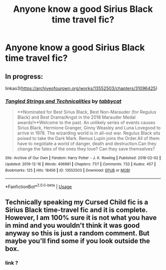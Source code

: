 #+TITLE: Anyone know a good Sirius Black time travel fic?

* Anyone know a good Sirius Black time travel fic?
:PROPERTIES:
:Author: pygmypuffonacid
:Score: 8
:DateUnix: 1579848834.0
:DateShort: 2020-Jan-24
:END:

** In progress:

linkao3([[https://archiveofourown.org/works/13552503/chapters/31096425]])
:PROPERTIES:
:Author: MTheLoud
:Score: 2
:DateUnix: 1579880651.0
:DateShort: 2020-Jan-24
:END:

*** [[https://archiveofourown.org/works/13552503][*/Tangled Strings and Technicalities/*]] by [[https://www.archiveofourown.org/users/tabbycat/pseuds/tabbycat][/tabbycat/]]

#+begin_quote
  **Nominated for Best Sirius Black, Best Non-Marauder (for Regulus Black) and Best Drama/Angst in the 2018 Marauder Medal awards!**Welcome to the past. An unlikely series of events causes Sirius Black, Hermione Granger, Ginny Weasley and Luna Lovegood to arrive in 1978. The wizarding world is in all-out war. Regulus Black sits poised to take the Dark Mark. Remus Lupin joins the Order.All of them have to negotiate a world of danger, death and destruction.Can they change the fates of the ones they love? Can they save themselves?
#+end_quote

^{/Site/:} ^{Archive} ^{of} ^{Our} ^{Own} ^{*|*} ^{/Fandom/:} ^{Harry} ^{Potter} ^{-} ^{J.} ^{K.} ^{Rowling} ^{*|*} ^{/Published/:} ^{2018-02-02} ^{*|*} ^{/Updated/:} ^{2019-12-16} ^{*|*} ^{/Words/:} ^{406981} ^{*|*} ^{/Chapters/:} ^{71/?} ^{*|*} ^{/Comments/:} ^{733} ^{*|*} ^{/Kudos/:} ^{457} ^{*|*} ^{/Bookmarks/:} ^{125} ^{*|*} ^{/Hits/:} ^{18456} ^{*|*} ^{/ID/:} ^{13552503} ^{*|*} ^{/Download/:} ^{[[https://archiveofourown.org/downloads/13552503/Tangled%20Strings%20and.epub?updated_at=1576529726][EPUB]]} ^{or} ^{[[https://archiveofourown.org/downloads/13552503/Tangled%20Strings%20and.mobi?updated_at=1576529726][MOBI]]}

--------------

*FanfictionBot*^{2.0.0-beta} | [[https://github.com/tusing/reddit-ffn-bot/wiki/Usage][Usage]]
:PROPERTIES:
:Author: FanfictionBot
:Score: 2
:DateUnix: 1579880661.0
:DateShort: 2020-Jan-24
:END:


** Technically speaking my Cursed Child fic is a Sirius Black time-travel fic and it is complete. However, I am 100% sure it is not what you have in mind and you wouldn't think it was good anyway so this is just a random comment. But maybe you'll find some if you look outside the box.
:PROPERTIES:
:Author: booksandpots
:Score: 1
:DateUnix: 1580063556.0
:DateShort: 2020-Jan-26
:END:

*** link ?
:PROPERTIES:
:Author: nimsxx
:Score: 1
:DateUnix: 1580879726.0
:DateShort: 2020-Feb-05
:END:
